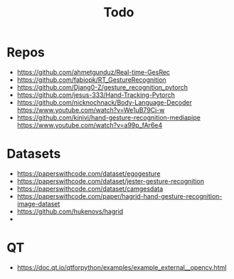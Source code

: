 #+title: Todo

* Repos
- https://github.com/ahmetgunduz/Real-time-GesRec
- https://github.com/fabiopk/RT_GestureRecognition
- https://github.com/Djang0-Z/gesture_recognition_pytorch
- https://github.com/jesus-333/Hand-Tracking-Pytorch
- https://github.com/nicknochnack/Body-Language-Decoder https://www.youtube.com/watch?v=We1uB79Ci-w
- https://github.com/kinivi/hand-gesture-recognition-mediapipe https://www.youtube.com/watch?v=a99p_fAr6e4
* Datasets
- https://paperswithcode.com/dataset/egogesture
- https://paperswithcode.com/dataset/jester-gesture-recognition
- https://paperswithcode.com/dataset/camgesdata
- https://paperswithcode.com/paper/hagrid-hand-gesture-recognition-image-dataset
- https://github.com/hukenovs/hagrid
-
* QT
- https://doc.qt.io/qtforpython/examples/example_external__opencv.html
